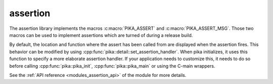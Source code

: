 ..
    Copyright (c) 2018 The STE||AR-Group

    SPDX-License-Identifier: BSL-1.0
    Distributed under the Boost Software License, Version 1.0. (See accompanying
    file LICENSE_1_0.txt or copy at http://www.boost.org/LICENSE_1_0.txt)

.. _modules_assertion:

=========
assertion
=========

The assertion library implements the macros :c:macro:`PIKA_ASSERT` and
:c:macro:`PIKA_ASSERT_MSG`. Those two macros can be used to implement assertions
which are turned of during a release build.

By default, the location and function where the assert has been called from are
displayed when the assertion fires. This behavior can be modified by using
:cpp:func:`pika::detail::set_assertion_handler`. When pika initializes, it uses
this function to specify a more elaborate assertion handler. If your application
needs to customize this, it needs to do so before calling
:cpp:func:`pika::pika_init`, :cpp:func:`pika::pika_main` or using the C-main
wrappers.


See the :ref:`API reference <modules_assertion_api>` of the module for more
details.
